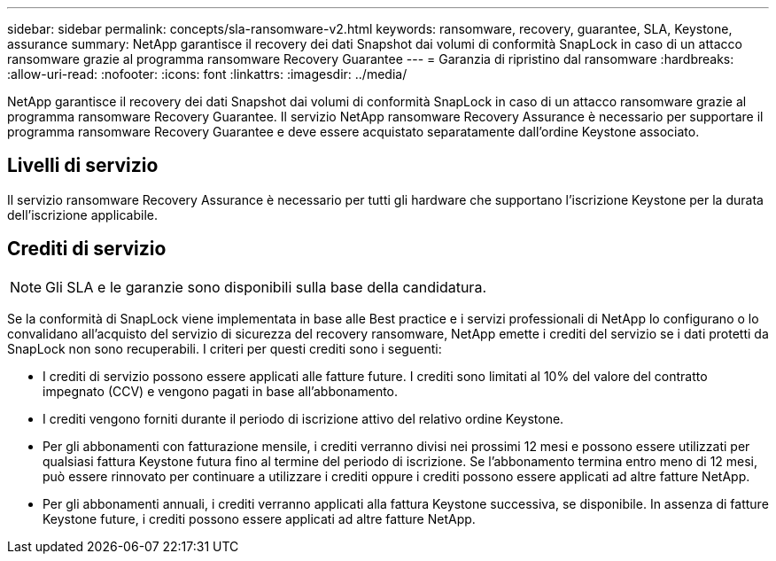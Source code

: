 ---
sidebar: sidebar 
permalink: concepts/sla-ransomware-v2.html 
keywords: ransomware, recovery, guarantee, SLA, Keystone, assurance 
summary: NetApp garantisce il recovery dei dati Snapshot dai volumi di conformità SnapLock in caso di un attacco ransomware grazie al programma ransomware Recovery Guarantee 
---
= Garanzia di ripristino dal ransomware
:hardbreaks:
:allow-uri-read: 
:nofooter: 
:icons: font
:linkattrs: 
:imagesdir: ../media/


[role="lead"]
NetApp garantisce il recovery dei dati Snapshot dai volumi di conformità SnapLock in caso di un attacco ransomware grazie al programma ransomware Recovery Guarantee. Il servizio NetApp ransomware Recovery Assurance è necessario per supportare il programma ransomware Recovery Guarantee e deve essere acquistato separatamente dall'ordine Keystone associato.



== Livelli di servizio

Il servizio ransomware Recovery Assurance è necessario per tutti gli hardware che supportano l'iscrizione Keystone per la durata dell'iscrizione applicabile.



== Crediti di servizio


NOTE: Gli SLA e le garanzie sono disponibili sulla base della candidatura.

Se la conformità di SnapLock viene implementata in base alle Best practice e i servizi professionali di NetApp lo configurano o lo convalidano all'acquisto del servizio di sicurezza del recovery ransomware, NetApp emette i crediti del servizio se i dati protetti da SnapLock non sono recuperabili. I criteri per questi crediti sono i seguenti:

* I crediti di servizio possono essere applicati alle fatture future. I crediti sono limitati al 10% del valore del contratto impegnato (CCV) e vengono pagati in base all'abbonamento.
* I crediti vengono forniti durante il periodo di iscrizione attivo del relativo ordine Keystone.
* Per gli abbonamenti con fatturazione mensile, i crediti verranno divisi nei prossimi 12 mesi e possono essere utilizzati per qualsiasi fattura Keystone futura fino al termine del periodo di iscrizione. Se l'abbonamento termina entro meno di 12 mesi, può essere rinnovato per continuare a utilizzare i crediti oppure i crediti possono essere applicati ad altre fatture NetApp.
* Per gli abbonamenti annuali, i crediti verranno applicati alla fattura Keystone successiva, se disponibile. In assenza di fatture Keystone future, i crediti possono essere applicati ad altre fatture NetApp.

